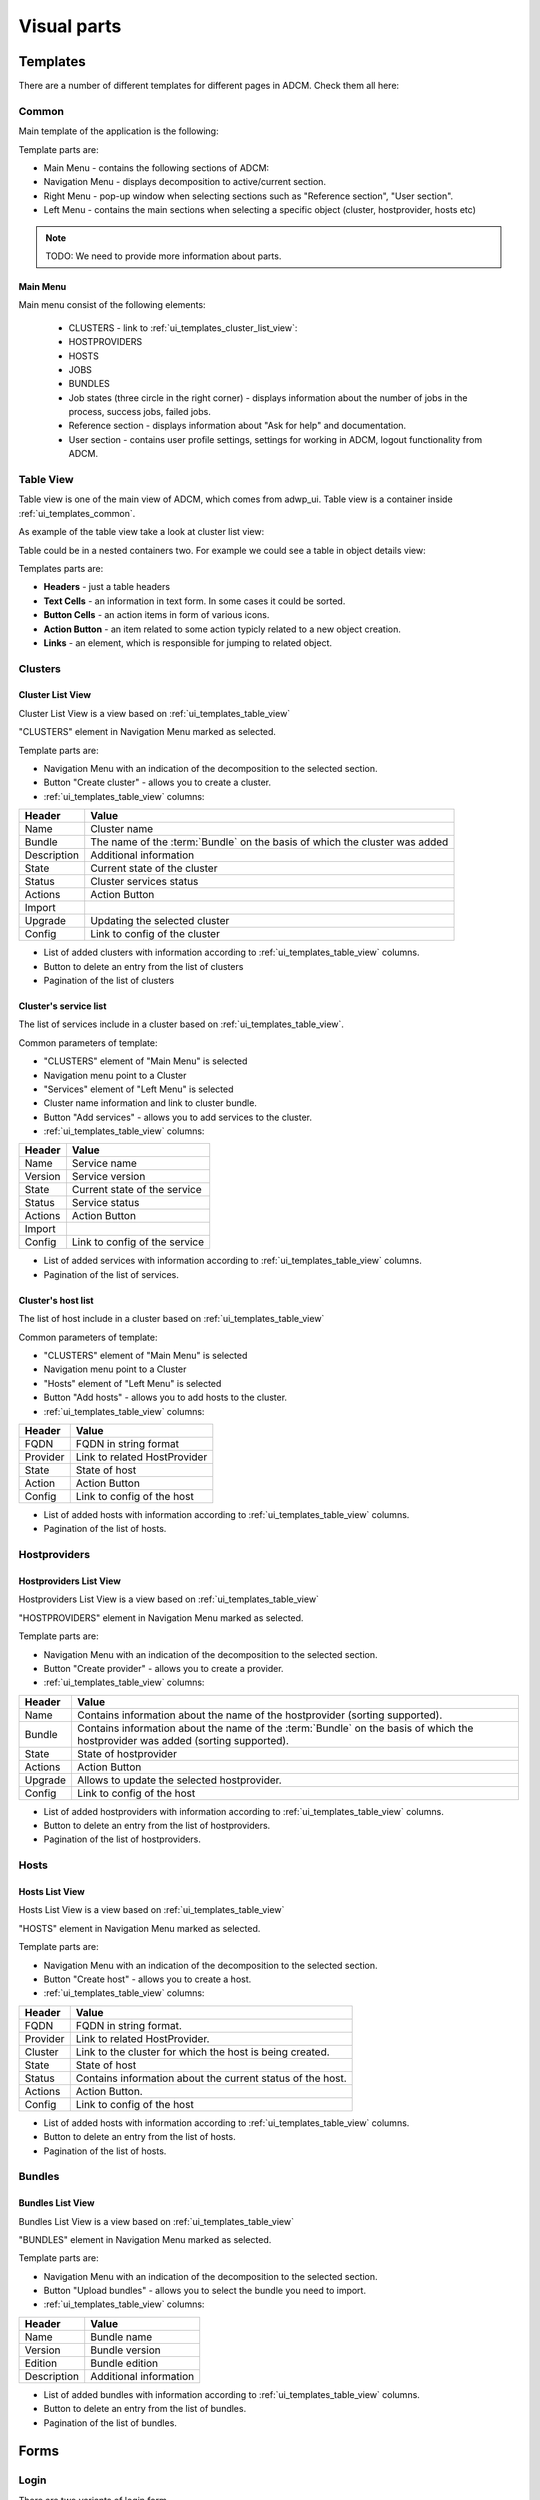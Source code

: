 ############
Visual parts
############

*********
Templates
*********

There are a number of different templates for different pages in ADCM. Check them all here:

.. _ui_templates_common:

Common
======

Main template of the application is the following:

.. image:: img/common_template.png

Template parts are:

* Main Menu - contains the following sections of ADCM:
* Navigation Menu - displays decomposition to active/current section.
* Right Menu - pop-up window when selecting sections such as "Reference section", "User section". 
* Left Menu - contains the main sections when selecting a specific object (cluster, hostprovider, hosts etc)


.. note::
   TODO: We need to provide more information about parts.


Main Menu
---------

Main menu consist of the following elements:

 * CLUSTERS - link to :ref:`ui_templates_cluster_list_view`:
 * HOSTPROVIDERS
 * HOSTS
 * JOBS
 * BUNDLES
 * Job states (three circle in the right corner) - displays information about the number of jobs in the process, success jobs, failed jobs.
 * Reference section - displays information about "Ask for help" and documentation.
 * User section - contains user profile settings, settings for working in ADCM, logout functionality from ADCM.

.. _ui_templates_table_view:

Table View
==========

Table view is one of the main view of ADCM, which comes from adwp_ui. Table view is a container inside :ref:`ui_templates_common`.

As example of the table view take a look at cluster list view:

.. image:: img/template_table_view_big.png

Table could be in a nested containers two. For example we could see a table in object details view:

.. image:: img/cluster_services_template.png

Templates parts are:

* **Headers** - just a table headers
* **Text Cells** - an information in text form. In some cases it could be sorted.
* **Button Cells** - an action items in form of various icons.
* **Action Button** - an item related to some action typicly related to a new object creation.
* **Links** - an element, which is responsible for jumping to related object.

Clusters
========

.. _ui_templates_cluster_list_view:

Cluster List View
-----------------

Cluster List View is a view based on :ref:`ui_templates_table_view`

"CLUSTERS" element in Navigation Menu marked as selected.

Template parts are:

* Navigation Menu with an indication of the decomposition to the selected section.
* Button "Create cluster" - allows you to create a cluster.
* :ref:`ui_templates_table_view` columns:

=============== ==============================
Header          Value
=============== ==============================
Name            Cluster name
Bundle          The name of the :term:`Bundle` on the basis of which the cluster was added
Description     Additional information
State           Сurrent state of the cluster
Status          Сluster services status
Actions         Action Button
Import
Upgrade         Updating the selected cluster
Config          Link to config of the cluster
=============== ==============================

* List of added clusters with information according to :ref:`ui_templates_table_view` columns.
* Button to delete an entry from the list of clusters
* Pagination of the list of clusters
       
.. _ui_templates_cluster-services:
       
Сluster's service list
----------------------

The list of services include in a cluster based on :ref:`ui_templates_table_view`.

Common parameters of template:

* "CLUSTERS" element of "Main Menu" is selected
* Navigation menu point to a Cluster
* "Services" element of "Left Menu" is selected
* Cluster name information and link to cluster bundle.
* Button "Add services" - allows you to add services to the cluster.
* :ref:`ui_templates_table_view` columns:

=============== ==============================
Header          Value
=============== ==============================
Name            Service name
Version         Service version
State           Сurrent state of the service
Status          Service status
Actions         Action Button
Import
Config          Link to config of the service
=============== ==============================

* List of added services with information according to :ref:`ui_templates_table_view` columns.
* Pagination of the list of services.

.. _ui_templates_cluster_host_list_view:

Сluster's host list
--------------------

The list of host include in a cluster based on :ref:`ui_templates_table_view`

Common parameters of template:

* "CLUSTERS" element of "Main Menu" is selected
* Navigation menu point to a Cluster
* "Hosts" element of "Left Menu" is selected
* Button "Add hosts" - allows you to add hosts to the cluster.
* :ref:`ui_templates_table_view` columns:

=============== ==============================
Header          Value
=============== ==============================
FQDN            FQDN in string format
Provider        Link to related HostProvider
State           State of host
Action          Action Button
Config          Link to config of the host
=============== ==============================

* List of added hosts with information according to :ref:`ui_templates_table_view` columns.
* Pagination of the list of hosts.

Hostproviders
========


Hostproviders List View
-----------------

Hostproviders List View is a view based on :ref:`ui_templates_table_view`

"HOSTPROVIDERS" element in Navigation Menu marked as selected.

Template parts are:

* Navigation Menu with an indication of the decomposition to the selected section.
* Button "Create provider" - allows you to create a provider.
* :ref:`ui_templates_table_view` columns:

=============== ==============================
Header          Value
=============== ==============================
Name            Contains information about the name of the hostprovider (sorting supported).
Bundle          Contains information about the name of the :term:`Bundle` on the basis of which the hostprovider was added (sorting supported).
State           State of hostprovider
Actions         Action Button
Upgrade         Allows to update the selected hostprovider.
Config          Link to config of the host
=============== ==============================

* List of added hostproviders with information according to :ref:`ui_templates_table_view` columns.
* Button to delete an entry from the list of hostproviders.
* Pagination of the list of hostproviders.

Hosts
========


Hosts List View
-----------------

Hosts List View is a view based on :ref:`ui_templates_table_view`

"HOSTS" element in Navigation Menu marked as selected.

Template parts are:

* Navigation Menu with an indication of the decomposition to the selected section.
* Button "Create host" - allows you to create a host.
* :ref:`ui_templates_table_view` columns:

=============== ==============================
Header          Value
=============== ==============================
FQDN            FQDN in string format.
Provider        Link to related HostProvider.
Cluster         Link to the cluster for which the host is being created.
State           State of host
Status          Contains information about the current status of the host.
Actions         Action Button.
Config          Link to config of the host
=============== ==============================

* List of added hosts with information according to :ref:`ui_templates_table_view` columns.
* Button to delete an entry from the list of hosts.
* Pagination of the list of hosts.

Bundles
========


Bundles List View
-----------------

Bundles List View is a view based on :ref:`ui_templates_table_view`

"BUNDLES" element in Navigation Menu marked as selected.

Template parts are:

* Navigation Menu with an indication of the decomposition to the selected section.
* Button "Upload bundles" - allows you to select the bundle you need to import.
* :ref:`ui_templates_table_view` columns:

=============== ==============================
Header          Value
=============== ==============================
Name            Bundle name
Version         Bundle version
Edition         Bundle edition
Description     Additional information
=============== ==============================

* List of added bundles with information according to :ref:`ui_templates_table_view` columns.
* Button to delete an entry from the list of bundles.
* Pagination of the list of bundles.

*****
Forms
*****

.. _ui_elements_forms_login:

Login
=====

There are two variants of login form.

First is able to login over Google GAuth2.

.. image:: img/form_login_full.png


Second allows to login with user/password only.

.. image:: img/form_login_short.png

Input fields:

* **Login** - is an input to pass a username
* **Password** - is an input to pass a password. This field is protected and show no password actually.

Buttons:

* **Sign in with Google** - is a button that triggers GAuth2 login process
* **Login** - is a button which that triggers user/password login process


.. _ui_form_dialogs_common:

Operation dialog
================

All operation dialogs has the same unified look:

.. image:: img/form_dialog_create_cluster.png

Elements of the dialog:

* **Title** - this is the top of the dialog text which is the same as a on button clicked to call this dialog
* **Form Inputs** - there are a number of input fields which is required for action to proceed. Fields can be mandatory.
* **Cancel Button** - Just a "Cancel" which is the same on dialog. You could click on it to close the dialog without any operation happend.
* **Positive Button** - A button which triiger the operation (use case** for this dialog. The caption of this button has some variation in different dialogs.


.. _ui_form_dialogs_create_cluster:

Create Cluster Dialog
---------------------

This a subset of :ref:`ui_form_dialogs_common` with the following options:

============== ===============
Title          Positive Button
============== ===============
Create cluster Create
============== ===============

============== ========= ========== ======================================
Input Name     Mandatory Type       Meaning
============== ========= ========== ======================================
Bundle         True      Drop Down  A list of cluster bundles uploaded to ADCM
Version        True      Drop Down  A list of versions for selected bundle
Cluster name   True      String     A short name of future cluster to be identified by user
Description    False     String     Any additional information provided by user.
============== ========= ========== ======================================

.. _ui_form_dialogs_create_hostprovider:

Create Host Provider Dialog
---------------------

This a subset of :ref:`ui_form_dialogs_common` with the following options:

=============== ===============
Title           Positive Button
=============== ===============
Create provider Create
=============== ===============

================== ========= ========== ======================================
Input Name         Mandatory Type       Meaning
================== ========= ========== ======================================
Bundle             True      Drop Down  A list of Host Provider bundles uploaded to ADCM
Version            True      Drop Down  A list of versions for selected bundle
Hostprovider name  True      String     A short name of future Host Provider to be identified by user
Description        False     String     Any additional information provided by user.
================== ========= ========== ======================================

Upload Bundle
-------------
